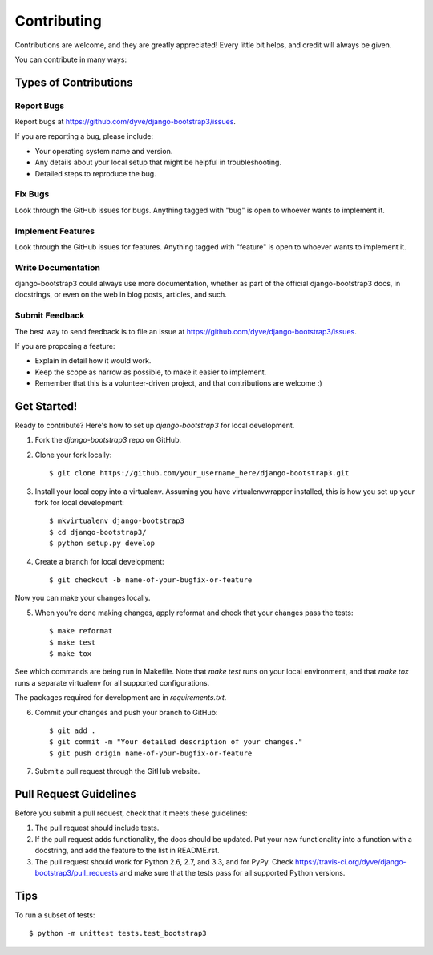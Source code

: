 ============
Contributing
============

Contributions are welcome, and they are greatly appreciated! Every
little bit helps, and credit will always be given. 

You can contribute in many ways:

Types of Contributions
----------------------

Report Bugs
~~~~~~~~~~~

Report bugs at https://github.com/dyve/django-bootstrap3/issues.

If you are reporting a bug, please include:

* Your operating system name and version.
* Any details about your local setup that might be helpful in troubleshooting.
* Detailed steps to reproduce the bug.

Fix Bugs
~~~~~~~~

Look through the GitHub issues for bugs. Anything tagged with "bug"
is open to whoever wants to implement it.

Implement Features
~~~~~~~~~~~~~~~~~~

Look through the GitHub issues for features. Anything tagged with "feature"
is open to whoever wants to implement it.

Write Documentation
~~~~~~~~~~~~~~~~~~~

django-bootstrap3 could always use more documentation, whether as part of the 
official django-bootstrap3 docs, in docstrings, or even on the web in blog posts,
articles, and such.

Submit Feedback
~~~~~~~~~~~~~~~

The best way to send feedback is to file an issue at https://github.com/dyve/django-bootstrap3/issues.

If you are proposing a feature:

* Explain in detail how it would work.
* Keep the scope as narrow as possible, to make it easier to implement.
* Remember that this is a volunteer-driven project, and that contributions
  are welcome :)

Get Started!
------------

Ready to contribute? Here's how to set up `django-bootstrap3` for local development.

1. Fork the `django-bootstrap3` repo on GitHub.
2. Clone your fork locally::

    $ git clone https://github.com/your_username_here/django-bootstrap3.git

3. Install your local copy into a virtualenv. Assuming you have virtualenvwrapper installed, this is how you set up your fork for local development::

    $ mkvirtualenv django-bootstrap3
    $ cd django-bootstrap3/
    $ python setup.py develop

4. Create a branch for local development::

    $ git checkout -b name-of-your-bugfix-or-feature

Now you can make your changes locally.

5. When you're done making changes, apply reformat and check that your changes pass the tests::

    $ make reformat
    $ make test
    $ make tox

See which commands are being run in Makefile. Note that `make test` runs on your local environment, and that `make tox` runs a separate virtualenv for all supported configurations.

The packages required for development are in `requirements.txt`.

6. Commit your changes and push your branch to GitHub::

    $ git add .
    $ git commit -m "Your detailed description of your changes."
    $ git push origin name-of-your-bugfix-or-feature

7. Submit a pull request through the GitHub website.

Pull Request Guidelines
-----------------------

Before you submit a pull request, check that it meets these guidelines:

1. The pull request should include tests.
2. If the pull request adds functionality, the docs should be updated. Put
   your new functionality into a function with a docstring, and add the
   feature to the list in README.rst.
3. The pull request should work for Python 2.6, 2.7, and 3.3, and for PyPy. Check 
   https://travis-ci.org/dyve/django-bootstrap3/pull_requests
   and make sure that the tests pass for all supported Python versions.

Tips
----

To run a subset of tests::

    $ python -m unittest tests.test_bootstrap3

